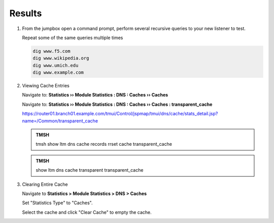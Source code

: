 Results
##################################

#. From the jumpbox open a command prompt, perform several recursive queries to your new listener to test.

   Repeat some of the same queries multiple times

   .. code-block:: console

      dig www.f5.com
      dig www.wikipedia.org
      dig www.umich.edu
      dig www.example.com

#. Viewing Cache Entries

   Navigate to: **Statistics  ››  Module Statistics : DNS : Caches  ››  Caches**

   .. image:: /_static/class2/router01_cache_click_view.png

   Navigate to: **Statistics  ››  Module Statistics : DNS : Caches  ››  Caches : transparent_cache**

   .. image:: /_static/class2/router01_cache_view_details.png

   https://router01.branch01.example.com/tmui/Control/jspmap/tmui/dns/cache/stats_detail.jsp?name=/Common/transparent_cache

   .. admonition:: TMSH

      tmsh show ltm dns cache records rrset cache transparent_cache

   .. image:: /_static/class2/tmsh_show_ltm_dns_cache_records.png

   .. admonition:: TMSH

      show ltm dns cache transparent transparent_cache

#. Clearing Entire Cache

   Navigate to **Statistics > Module Statistics > DNS > Caches**

   Set "Statistics Type" to "Caches".

   Select the cache and click "Clear Cache" to empty the cache.

